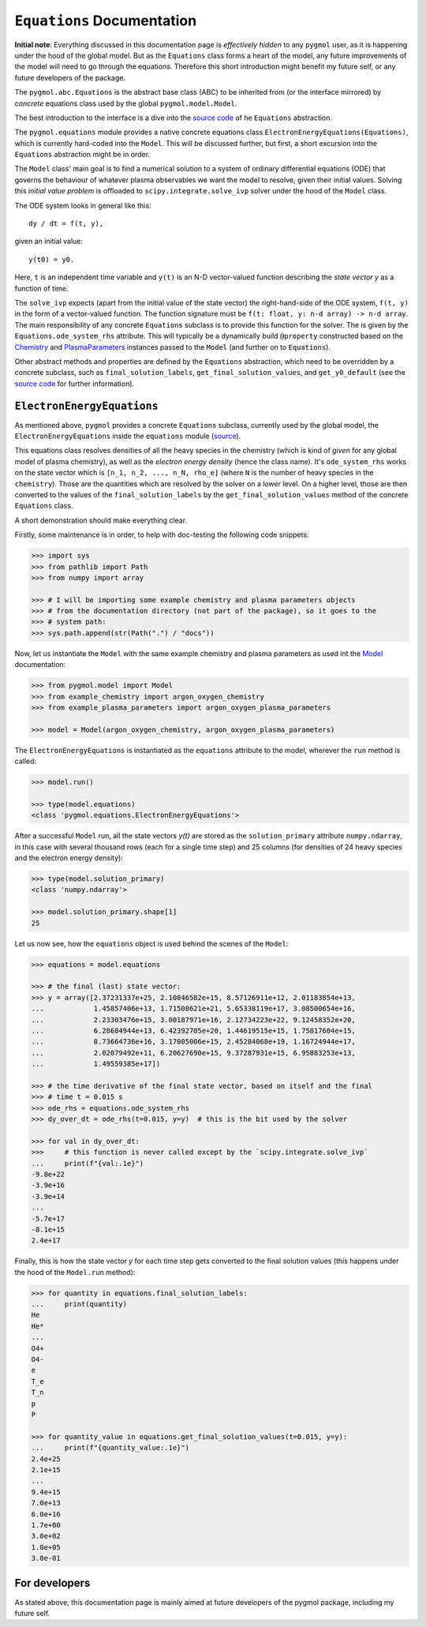 ***************************
``Equations`` Documentation
***************************

**Initial note**: Everything discussed in this documentation page is
*effectively hidden* to any ``pygmol`` user, as it is happening under the hood of
the global model. But as the ``Equations`` class forms a heart of the model, any future
improvements of the model will need to go through the equations. Therefore this short
introduction might benefit my future self, or any future developers of the package.

The ``pygmol.abc.Equations`` is the abstract base class (ABC) to be inherited from
(or the interface mirrored) by *concrete* equations class used by the
global ``pygmol.model.Model``.

The best introduction to the interface is a dive into the
`source code <https://github.com/hanicinecm/pygmol/blob/master/src/pygmol/abc.py>`_
of he ``Equations`` abstraction.

The ``pygmol.equations`` module provides a native
concrete equations class ``ElectronEnergyEquations(Equations)``, which is
currently hard-coded into the ``Model``. This will be discussed further, but first,
a short excursion into the ``Equations`` abstraction might be in order.

The ``Model`` class' main goal is to find a numerical solution to a system of ordinary
differential equations (ODE) that governs the behaviour of whatever plasma observables
we want the model to resolve, given their initial values.
Solving this *initial value problem* is offloaded to ``scipy.integrate.solve_ivp``
solver under the hood of the ``Model`` class.

The ODE system looks in general like this::

    dy / dt = f(t, y),

given an initial value::

    y(t0) = y0.

Here, ``t`` is an independent time variable and ``y(t)`` is an N-D vector-valued function
describing the *state vector y* as a function of time.

The ``solve_ivp`` expects (apart from the initial value of the state vector) the
right-hand-side of the ODE system, ``f(t, y)`` in the form of a vector-valued function.
The function signature must be ``f(t: float, y: n-d array) -> n-d array``.
The main responsibility of any concrete ``Equations`` subclass is to provide this
function for the solver. The is given by the ``Equations.ode_system_rhs`` attribute.
This will typically be a dynamically build ``@property`` constructed based on the
`Chemistry <doc_chemistry.rst>`_ and  `PlasmaParameters <doc_plasma_parameters.rst>`_
instances passed to the ``Model`` (and further on to ``Equations``).

Other abstract methods and properties are defined by the ``Equations`` abstraction,
which need to be overridden by a concrete subclass, such as ``final_solution_labels``,
``get_final_solution_values``, and ``get_y0_default`` (see the
`source code <https://github.com/hanicinecm/pygmol/blob/master/src/pygmol/abc.py>`_
for further information).


``ElectronEnergyEquations``
===========================

As mentioned above, ``pygmol`` provides a concrete ``Equations`` subclass, currently
used by the global model, the ``ElectronEnergyEquations`` inside the ``equations``
module
(`source <https://github.com/hanicinecm/pygmol/blob/master/src/pygmol/equations.py>`_).

This equations class resolves densities of all the heavy species in the chemistry (which
is kind of *given* for any global model of plasma chemistry), as well as the
*electron energy density* (hence the class name). It's ``ode_system_rhs`` works on the
state vector which is ``[n_1, n_2, ..., n_N, rho_e]`` (where ``N`` is the number of
heavy species in the ``chemistry``). Those are the quantities which are resolved by the
solver on a lower level. On a higher level, those are then converted to the values
of the ``final_solution_labels`` by the ``get_final_solution_values`` method of the
concrete ``Equations`` class.

A short demonstration should make everything clear.

Firstly, some maintenance is in order, to help with doc-testing the following code
snippets:

.. code-block:: pycon

    >>> import sys
    >>> from pathlib import Path
    >>> from numpy import array

    >>> # I will be importing some example chemistry and plasma parameters objects
    >>> # from the documentation directory (not part of the package), so it goes to the
    >>> # system path:
    >>> sys.path.append(str(Path(".") / "docs"))

Now, let us instantiate the ``Model`` with the same example chemistry and plasma
parameters as used int the `Model <doc_index.rst>`_ documentation:

.. code-block:: pycon

    >>> from pygmol.model import Model
    >>> from example_chemistry import argon_oxygen_chemistry
    >>> from example_plasma_parameters import argon_oxygen_plasma_parameters

    >>> model = Model(argon_oxygen_chemistry, argon_oxygen_plasma_parameters)

The ``ElectronEnergyEquations`` is instantiated as the ``equations`` attribute to the
model, wherever the ``run`` method is called:

.. code-block:: pycon

    >>> model.run()

    >>> type(model.equations)
    <class 'pygmol.equations.ElectronEnergyEquations'>

After a successful ``Model`` run, all the state vectors *y(t)* are stored as
the ``solution_primary`` attribute ``numpy.ndarray``, in this case with several
thousand rows (each for a single time step) and 25 columns (for densities of 24
heavy species and the electron energy density):

.. code-block:: pycon

    >>> type(model.solution_primary)
    <class 'numpy.ndarray'>

    >>> model.solution_primary.shape[1]
    25

Let us now see, how the ``equations`` object is used behind the scenes of the ``Model``:

.. code-block:: pycon

    >>> equations = model.equations

    >>> # the final (last) state vector:
    >>> y = array([2.37231337e+25, 2.10846582e+15, 8.57126911e+12, 2.01183854e+13,
    ...            1.45857406e+13, 1.71508621e+21, 5.65338119e+17, 3.08500654e+16,
    ...            2.23303476e+15, 3.00187971e+16, 2.12734223e+22, 9.12458352e+20,
    ...            6.28684944e+13, 6.42392705e+20, 1.44619515e+15, 1.75817604e+15,
    ...            8.73664736e+16, 3.17005006e+15, 2.45284068e+19, 1.16724944e+17,
    ...            2.02079492e+11, 6.20627690e+15, 9.37287931e+15, 6.95883253e+13,
    ...            1.49559385e+17])

    >>> # the time derivative of the final state vector, based on itself and the final
    >>> # time t = 0.015 s
    >>> ode_rhs = equations.ode_system_rhs
    >>> dy_over_dt = ode_rhs(t=0.015, y=y)  # this is the bit used by the solver

    >>> for val in dy_over_dt:
    >>>     # this function is never called except by the `scipy.integrate.solve_ivp`
    ...     print(f"{val:.1e}")
    -9.8e+22
    -3.9e+16
    -3.9e+14
    ...
    -5.7e+17
    -8.1e+15
    2.4e+17


Finally, this is how the state vector *y* for each time step gets converted to the final
solution values (this happens under the hood of the ``Model.run`` method):

.. code-block:: pycon

    >>> for quantity in equations.final_solution_labels:
    ...     print(quantity)
    He
    He*
    ...
    O4+
    O4-
    e
    T_e
    T_n
    p
    P

    >>> for quantity_value in equations.get_final_solution_values(t=0.015, y=y):
    ...     print(f"{quantity_value:.1e}")
    2.4e+25
    2.1e+15
    ...
    9.4e+15
    7.0e+13
    6.0e+16
    1.7e+00
    3.0e+02
    1.0e+05
    3.0e-01


For developers
==============

As stated above, this documentation page is mainly aimed at future developers of the
pygmol package, including my future self.
